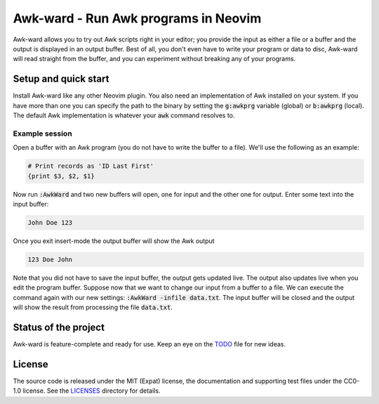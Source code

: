 .. SPDX-FileCopyrightText: © 2022 Alejandro "HiPhish" Sanchez
.. SPDX-License-Identifier: CC0-1.0

.. default-role:: code

#######################################
 Awk-ward - Run Awk programs in Neovim
#######################################

Awk-ward allows you to try out Awk scripts right in your editor; you provide
the input as either a file or a buffer and the output is displayed in an output
buffer. Best of all, you don't even have to write your program or data to disc,
Awk-ward will read straight from the buffer, and you can experiment without
breaking any of your programs.

.. image:: doc/screenshot.png
   :align: center


Setup and quick start
#####################

Install Awk-ward like any other Neovim plugin. You also need an implementation
of Awk installed on your system. If you have more than one you can specify the
path to the binary by setting the `g:awkprg` variable (global) or `b:awkprg`
(local). The default Awk implementation is whatever your `awk` command resolves
to.

Example session
===============

Open a buffer with an Awk program (you do not have to write the buffer to a
file). We'll use the following as an example:

.. code:: awk

   # Print records as 'ID Last First'
   {print $3, $2, $1}

Now run `:AwkWard` and two new buffers will open, one for input and the other
one for output. Enter some text into the input buffer:

.. code::

   John Doe 123

Once you exit insert-mode the output buffer will show the Awk output

.. code::

   123 Doe John

Note that you did not have to save the input buffer, the output gets updated
live. The output also updates live when you edit the program buffer. Suppose
now that we want to change our input from a buffer to a file. We can execute
the command again with our new settings: `:AwkWard -infile data.txt`. The input
buffer will be closed and the output will show the result from processing the
file `data.txt`.


Status of the project
#####################

Awk-ward is feature-complete and ready for use. Keep an eye on the TODO_ file
for new ideas.

.. _TODO: TODO.rst


License
#######

The source code is released under the MIT (Expat) license, the documentation
and supporting test files under the CC0-1.0 license.  See the LICENSES_
directory for details.

.. _LICENSES: LICENSES
